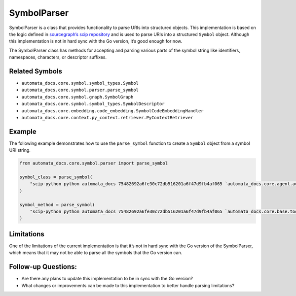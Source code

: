 SymbolParser
============

SymbolParser is a class that provides functionality to parse URIs into
structured objects. This implementation is based on the logic defined in
`sourcegraph’s scip
repository <https://github.com/sourcegraph/scip/blob/ee677ba3756cdcdb55b39942b5701f0fde9d69fa/bindings/go/scip/symbol.go>`__
and is used to parse URIs into a structured ``Symbol`` object. Although
this implementation is not in hard sync with the Go version, it’s good
enough for now.

The SymbolParser class has methods for accepting and parsing various
parts of the symbol string like identifiers, namespaces, characters, or
descriptor suffixes.

Related Symbols
---------------

-  ``automata_docs.core.symbol.symbol_types.Symbol``
-  ``automata_docs.core.symbol.parser.parse_symbol``
-  ``automata_docs.core.symbol.graph.SymbolGraph``
-  ``automata_docs.core.symbol.symbol_types.SymbolDescriptor``
-  ``automata_docs.core.embedding.code_embedding.SymbolCodeEmbeddingHandler``
-  ``automata_docs.core.context.py_context.retriever.PyContextRetriever``

Example
-------

The following example demonstrates how to use the ``parse_symbol``
function to create a ``Symbol`` object from a symbol URI string.

.. code:: python

   from automata_docs.core.symbol.parser import parse_symbol

   symbol_class = parse_symbol(
       "scip-python python automata_docs 75482692a6fe30c72db516201a6f47d9fb4af065 `automata_docs.core.agent.automata_agent_enums`/ActionIndicator#"
   )

   symbol_method = parse_symbol(
       "scip-python python automata_docs 75482692a6fe30c72db516201a6f47d9fb4af065 `automata_docs.core.base.tool`/ToolNotFoundError#__init__()."
   )

Limitations
-----------

One of the limitations of the current implementation is that it’s not in
hard sync with the Go version of the SymbolParser, which means that it
may not be able to parse all the symbols that the Go version can.

Follow-up Questions:
--------------------

-  Are there any plans to update this implementation to be in sync with
   the Go version?
-  What changes or improvements can be made to this implementation to
   better handle parsing limitations?

